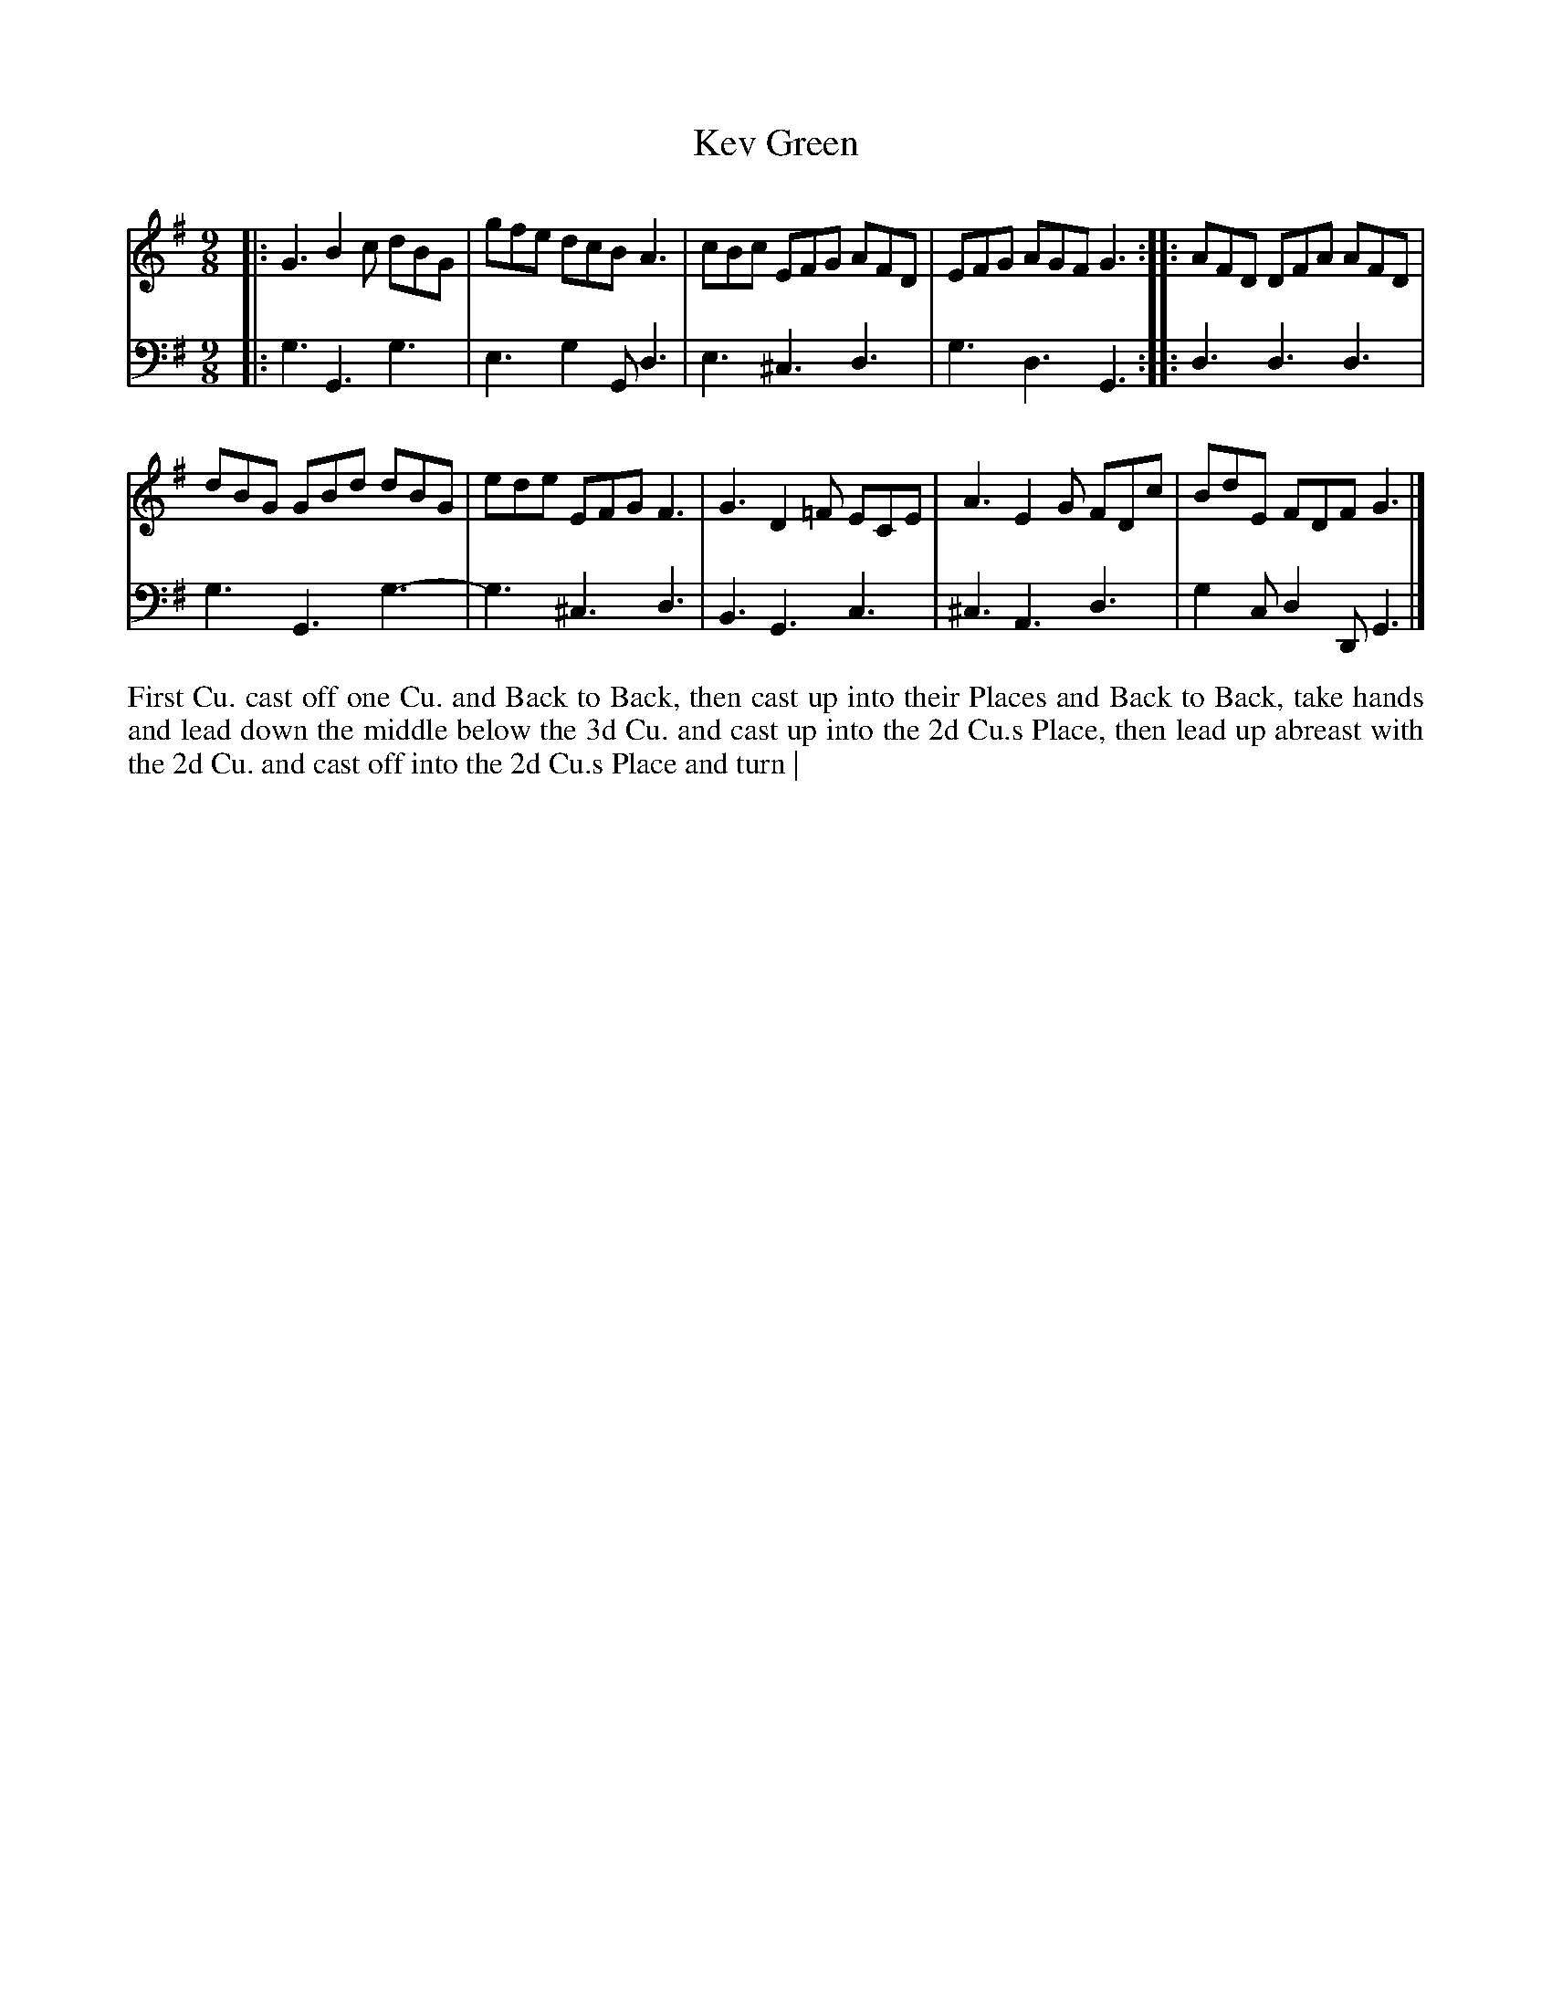 X: 4321
T: Kev Green
N: Pub: J. Walsh, London, 1748
Z: 2012 John Chambers <jc:trillian.mit.edu>
N: The 2nd part has a begin-repeat but no end-repeat.
M: 9/8
L: 1/8
K: G
%
V: 1
|: G3 B2c dBG | gfe dcB A3 | cBc EFG AFD | EFG AGF G3 :: AFD DFA AFD |
  dBG GBd dBG | ede EFG F3 | G3 D2=F ECE | A3 E2G FDc |  BdE FDF G3 |]
%
V: 2 clef=bass middle=d
|: g3 G3 g3 | e3 g2G d3 | e3 ^c3 d3 |  g3 d3 G3 :: d3 d3  d3 |
   g3 G3 g3-| g3 ^c3 d3 | B3  G3 c3 | ^c3 A3 d3 | g2c d2D G3 |]
%%begintext align
First Cu. cast off one Cu. and Back to Back, then cast up into their Places and
Back to Back, take hands and lead down the middle below the 3d Cu. and 
cast up into the 2d Cu.s Place, then lead up abreast with the 2d Cu. and cast
off into the 2d Cu.s Place and turn |
%%endtext
